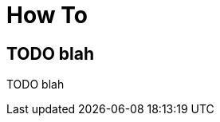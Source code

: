 [[how-to]]
[role="chunk-page chunk-toc"]
= How To

[partintro]
--
TODO blah
--

== TODO blah

TODO blah
